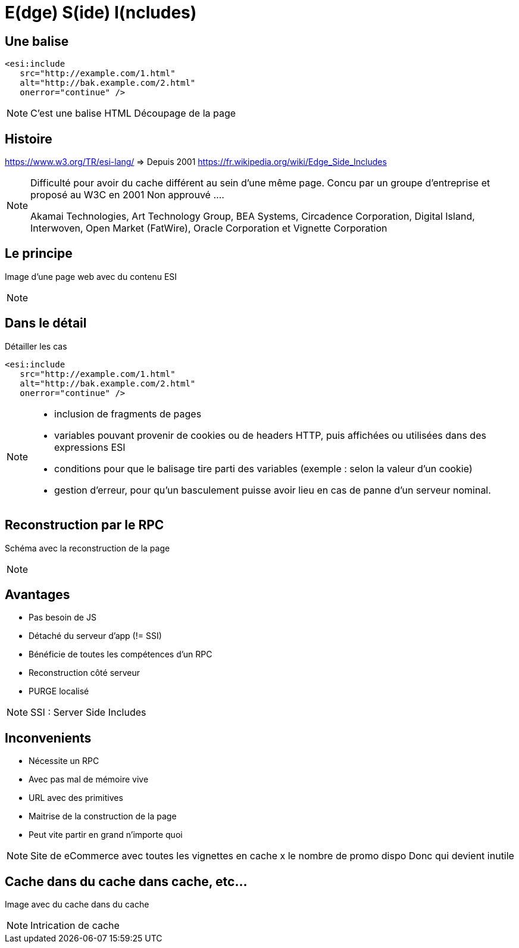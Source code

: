 = E(dge) S(ide) I(ncludes)

== Une balise

[source, html]
----
<esi:include
   src="http://example.com/1.html"
   alt="http://bak.example.com/2.html"
   onerror="continue" />
----

[NOTE.speaker]
====
C'est une balise HTML
Découpage de la page
====

== Histoire

https://www.w3.org/TR/esi-lang/ => Depuis 2001
https://fr.wikipedia.org/wiki/Edge_Side_Includes

[NOTE.speaker]
====
Difficulté pour avoir du cache différent au sein d'une même page.
Concu par un groupe d'entreprise et proposé au W3C en 2001
Non approuvé ....

Akamai Technologies, Art Technology Group, BEA Systems, Circadence Corporation, Digital Island, Interwoven, Open Market (FatWire), Oracle Corporation et Vignette Corporation
====

== Le principe

Image d'une page web avec du contenu ESI

[NOTE.speaker]
====

====

== Dans le détail

Détailler les cas

[source, html]
----
<esi:include
   src="http://example.com/1.html"
   alt="http://bak.example.com/2.html"
   onerror="continue" />
----

[NOTE.speaker]
====
* inclusion de fragments de pages
* variables pouvant provenir de cookies ou de headers HTTP, puis affichées ou utilisées dans des expressions ESI
* conditions pour que le balisage tire parti des variables (exemple : selon la valeur d'un cookie)
* gestion d'erreur, pour qu'un basculement puisse avoir lieu en cas de panne d'un serveur nominal.
====


== Reconstruction par le RPC

Schéma avec la reconstruction de la page

[NOTE.speaker]
====

====

== Avantages

* Pas besoin de JS
* Détaché du serveur d'app (!= SSI)
* Bénéficie de toutes les compétences d'un RPC
* Reconstruction côté serveur
* PURGE localisé

[NOTE.speaker]
====
SSI : Server Side Includes
====

== Inconvenients

* Nécessite un RPC
* Avec pas mal de mémoire vive
* URL avec des primitives
* Maitrise de la construction de la page
* Peut vite partir en grand n'importe quoi

[NOTE.speaker]
====
Site de eCommerce avec toutes les vignettes en cache x le nombre de promo dispo
Donc qui devient inutile
====

== Cache dans du cache dans cache, etc...

Image avec du cache dans du cache

[NOTE.speaker]
====
Intrication de cache
====


